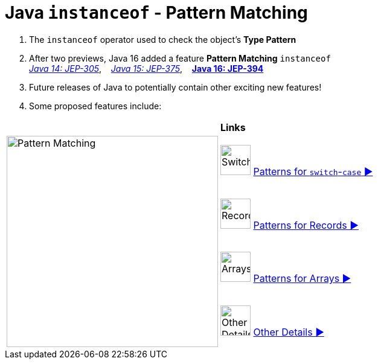 = Java `instanceof` - Pattern Matching

. The `instanceof` operator used to check the object's *Type Pattern*
. After two previews, Java 16 added a feature *Pattern Matching* `instanceof` +
link:https://openjdk.java.net/jeps/305[_Java 14: JEP-305_],{nbsp}  {nbsp}
link:https://openjdk.java.net/jeps/375[_Java 15: JEP-375_],{nbsp}  {nbsp}
link:https://openjdk.java.net/jeps/394[*Java 16: JEP-394*]

. Future releases of Java to potentially contain other exciting new features!
. Some proposed features include: +

[width="100%", frame="none", grid="none", cols="4,6"]
|===
| {nbsp} | *Links*
.4+| image:../images/AlgebraicInJava_PatternMatching.png["Pattern Matching", 350, align=center]
| image:../images/Switch.png[Switch, 50, role="thumb"] link:patterns/switch/00_SwitchCasePatternMatching.adoc[Patterns for `switch`-`case` ▶️]
| image:../images/Record.png[Record, 50, role="thumb"] link:patterns/records/00_RecordsPatternMatching.adoc[Patterns for Records ▶️]
| image:../images/Array.png[Arrays, 50, role="thumb"] link:patterns/arrays/00_ArraysPatternMatching.adoc[Patterns for Arrays ▶️]
| image:../images/OtherDetails.png["Other Details", 50, role="thumb"] link:patterns/other/00_OtherDetails.adoc[Other Details ▶️]
|===

